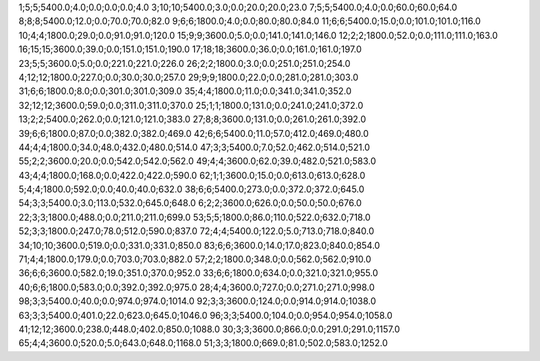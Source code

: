 1;5;5;5400.0;4.0;0.0;0.0;0.0;4.0
3;10;10;5400.0;3.0;0.0;20.0;20.0;23.0
7;5;5;5400.0;4.0;0.0;60.0;60.0;64.0
8;8;8;5400.0;12.0;0.0;70.0;70.0;82.0
9;6;6;1800.0;4.0;0.0;80.0;80.0;84.0
11;6;6;5400.0;15.0;0.0;101.0;101.0;116.0
10;4;4;1800.0;29.0;0.0;91.0;91.0;120.0
15;9;9;3600.0;5.0;0.0;141.0;141.0;146.0
12;2;2;1800.0;52.0;0.0;111.0;111.0;163.0
16;15;15;3600.0;39.0;0.0;151.0;151.0;190.0
17;18;18;3600.0;36.0;0.0;161.0;161.0;197.0
23;5;5;3600.0;5.0;0.0;221.0;221.0;226.0
26;2;2;1800.0;3.0;0.0;251.0;251.0;254.0
4;12;12;1800.0;227.0;0.0;30.0;30.0;257.0
29;9;9;1800.0;22.0;0.0;281.0;281.0;303.0
31;6;6;1800.0;8.0;0.0;301.0;301.0;309.0
35;4;4;1800.0;11.0;0.0;341.0;341.0;352.0
32;12;12;3600.0;59.0;0.0;311.0;311.0;370.0
25;1;1;1800.0;131.0;0.0;241.0;241.0;372.0
13;2;2;5400.0;262.0;0.0;121.0;121.0;383.0
27;8;8;3600.0;131.0;0.0;261.0;261.0;392.0
39;6;6;1800.0;87.0;0.0;382.0;382.0;469.0
42;6;6;5400.0;11.0;57.0;412.0;469.0;480.0
44;4;4;1800.0;34.0;48.0;432.0;480.0;514.0
47;3;3;5400.0;7.0;52.0;462.0;514.0;521.0
55;2;2;3600.0;20.0;0.0;542.0;542.0;562.0
49;4;4;3600.0;62.0;39.0;482.0;521.0;583.0
43;4;4;1800.0;168.0;0.0;422.0;422.0;590.0
62;1;1;3600.0;15.0;0.0;613.0;613.0;628.0
5;4;4;1800.0;592.0;0.0;40.0;40.0;632.0
38;6;6;5400.0;273.0;0.0;372.0;372.0;645.0
54;3;3;5400.0;3.0;113.0;532.0;645.0;648.0
6;2;2;3600.0;626.0;0.0;50.0;50.0;676.0
22;3;3;1800.0;488.0;0.0;211.0;211.0;699.0
53;5;5;1800.0;86.0;110.0;522.0;632.0;718.0
52;3;3;1800.0;247.0;78.0;512.0;590.0;837.0
72;4;4;5400.0;122.0;5.0;713.0;718.0;840.0
34;10;10;3600.0;519.0;0.0;331.0;331.0;850.0
83;6;6;3600.0;14.0;17.0;823.0;840.0;854.0
71;4;4;1800.0;179.0;0.0;703.0;703.0;882.0
57;2;2;1800.0;348.0;0.0;562.0;562.0;910.0
36;6;6;3600.0;582.0;19.0;351.0;370.0;952.0
33;6;6;1800.0;634.0;0.0;321.0;321.0;955.0
40;6;6;1800.0;583.0;0.0;392.0;392.0;975.0
28;4;4;3600.0;727.0;0.0;271.0;271.0;998.0
98;3;3;5400.0;40.0;0.0;974.0;974.0;1014.0
92;3;3;3600.0;124.0;0.0;914.0;914.0;1038.0
63;3;3;5400.0;401.0;22.0;623.0;645.0;1046.0
96;3;3;5400.0;104.0;0.0;954.0;954.0;1058.0
41;12;12;3600.0;238.0;448.0;402.0;850.0;1088.0
30;3;3;3600.0;866.0;0.0;291.0;291.0;1157.0
65;4;4;3600.0;520.0;5.0;643.0;648.0;1168.0
51;3;3;1800.0;669.0;81.0;502.0;583.0;1252.0
